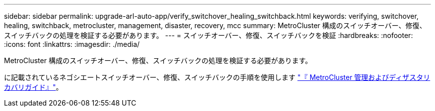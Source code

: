 ---
sidebar: sidebar 
permalink: upgrade-arl-auto-app/verify_switchover_healing_switchback.html 
keywords: verifying, switchover, healing, switchback, metrocluster, management, disaster, recovery, mcc 
summary: MetroCluster 構成のスイッチオーバー、修復、スイッチバックの処理を検証する必要があります。 
---
= スイッチオーバー、修復、スイッチバックを検証
:hardbreaks:
:nofooter: 
:icons: font
:linkattrs: 
:imagesdir: ./media/


[role="lead"]
MetroCluster 構成のスイッチオーバー、修復、スイッチバックの処理を検証する必要があります。

に記載されているネゴシエートスイッチオーバー、修復、スイッチバックの手順を使用します link:https://docs.netapp.com/ontap-9/topic/com.netapp.doc.dot-mcc-mgmt-dr/home.html["『 MetroCluster 管理およびディザスタリカバリガイド』"]。
